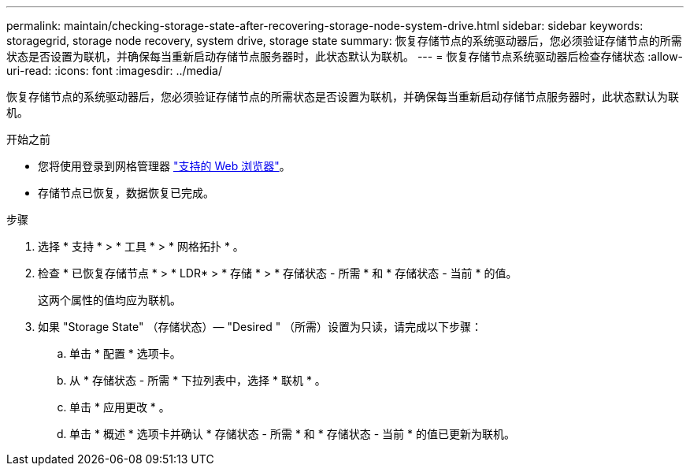 ---
permalink: maintain/checking-storage-state-after-recovering-storage-node-system-drive.html 
sidebar: sidebar 
keywords: storagegrid, storage node recovery, system drive, storage state 
summary: 恢复存储节点的系统驱动器后，您必须验证存储节点的所需状态是否设置为联机，并确保每当重新启动存储节点服务器时，此状态默认为联机。 
---
= 恢复存储节点系统驱动器后检查存储状态
:allow-uri-read: 
:icons: font
:imagesdir: ../media/


[role="lead"]
恢复存储节点的系统驱动器后，您必须验证存储节点的所需状态是否设置为联机，并确保每当重新启动存储节点服务器时，此状态默认为联机。

.开始之前
* 您将使用登录到网格管理器 link:../admin/web-browser-requirements.html["支持的 Web 浏览器"]。
* 存储节点已恢复，数据恢复已完成。


.步骤
. 选择 * 支持 * > * 工具 * > * 网格拓扑 * 。
. 检查 * 已恢复存储节点 * > * LDR* > * 存储 * > * 存储状态 - 所需 * 和 * 存储状态 - 当前 * 的值。
+
这两个属性的值均应为联机。

. 如果 "Storage State" （存储状态）— "Desired " （所需）设置为只读，请完成以下步骤：
+
.. 单击 * 配置 * 选项卡。
.. 从 * 存储状态 - 所需 * 下拉列表中，选择 * 联机 * 。
.. 单击 * 应用更改 * 。
.. 单击 * 概述 * 选项卡并确认 * 存储状态 - 所需 * 和 * 存储状态 - 当前 * 的值已更新为联机。



